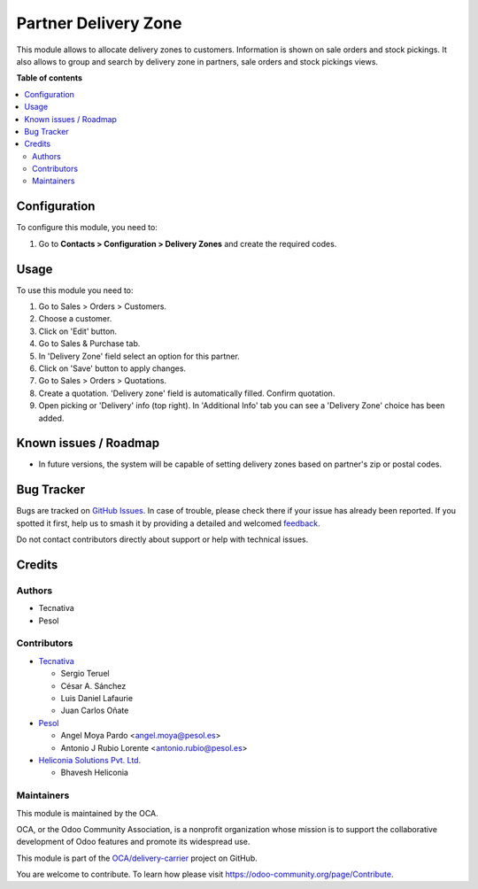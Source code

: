 =====================
Partner Delivery Zone
=====================

.. 
   !!!!!!!!!!!!!!!!!!!!!!!!!!!!!!!!!!!!!!!!!!!!!!!!!!!!
   !! This file is generated by oca-gen-addon-readme !!
   !! changes will be overwritten.                   !!
   !!!!!!!!!!!!!!!!!!!!!!!!!!!!!!!!!!!!!!!!!!!!!!!!!!!!
   !! source digest: sha256:92a22e463d5d5e6104a91b843b9782a43bb64950f160c9a30274d593ab0cc07f
   !!!!!!!!!!!!!!!!!!!!!!!!!!!!!!!!!!!!!!!!!!!!!!!!!!!!

.. |badge1| image:: https://img.shields.io/badge/maturity-Beta-yellow.png
    :target: https://odoo-community.org/page/development-status
    :alt: Beta
.. |badge2| image:: https://img.shields.io/badge/licence-AGPL--3-blue.png
    :target: http://www.gnu.org/licenses/agpl-3.0-standalone.html
    :alt: License: AGPL-3
.. |badge3| image:: https://img.shields.io/badge/github-OCA%2Fdelivery--carrier-lightgray.png?logo=github
    :target: https://github.com/OCA/delivery-carrier/tree/18.0/partner_delivery_zone
    :alt: OCA/delivery-carrier
.. |badge4| image:: https://img.shields.io/badge/weblate-Translate%20me-F47D42.png
    :target: https://translation.odoo-community.org/projects/delivery-carrier-18-0/delivery-carrier-18-0-partner_delivery_zone
    :alt: Translate me on Weblate
.. |badge5| image:: https://img.shields.io/badge/runboat-Try%20me-875A7B.png
    :target: https://runboat.odoo-community.org/builds?repo=OCA/delivery-carrier&target_branch=18.0
    :alt: Try me on Runboat

|badge1| |badge2| |badge3| |badge4| |badge5|

This module allows to allocate delivery zones to customers. Information
is shown on sale orders and stock pickings. It also allows to group and
search by delivery zone in partners, sale orders and stock pickings
views.

**Table of contents**

.. contents::
   :local:

Configuration
=============

To configure this module, you need to:

1. Go to **Contacts > Configuration > Delivery Zones** and create the
   required codes.

Usage
=====

To use this module you need to:

1. Go to Sales > Orders > Customers.
2. Choose a customer.
3. Click on 'Edit' button.
4. Go to Sales & Purchase tab.
5. In 'Delivery Zone' field select an option for this partner.
6. Click on 'Save' button to apply changes.
7. Go to Sales > Orders > Quotations.
8. Create a quotation. 'Delivery zone' field is automatically filled.
   Confirm quotation.
9. Open picking or 'Delivery' info (top right). In 'Additional Info' tab
   you can see a 'Delivery Zone' choice has been added.

Known issues / Roadmap
======================

- In future versions, the system will be capable of setting delivery
  zones based on partner's zip or postal codes.

Bug Tracker
===========

Bugs are tracked on `GitHub Issues <https://github.com/OCA/delivery-carrier/issues>`_.
In case of trouble, please check there if your issue has already been reported.
If you spotted it first, help us to smash it by providing a detailed and welcomed
`feedback <https://github.com/OCA/delivery-carrier/issues/new?body=module:%20partner_delivery_zone%0Aversion:%2018.0%0A%0A**Steps%20to%20reproduce**%0A-%20...%0A%0A**Current%20behavior**%0A%0A**Expected%20behavior**>`_.

Do not contact contributors directly about support or help with technical issues.

Credits
=======

Authors
-------

* Tecnativa
* Pesol

Contributors
------------

- `Tecnativa <https://www.tecnativa.com>`__

  - Sergio Teruel
  - César A. Sánchez
  - Luis Daniel Lafaurie
  - Juan Carlos Oñate

- `Pesol <https://www.pesol.es>`__

  - Angel Moya Pardo <angel.moya@pesol.es>
  - Antonio J Rubio Lorente <antonio.rubio@pesol.es>

- `Heliconia Solutions Pvt. Ltd. <https://www.heliconia.io>`__

  - Bhavesh Heliconia

Maintainers
-----------

This module is maintained by the OCA.

.. image:: https://odoo-community.org/logo.png
   :alt: Odoo Community Association
   :target: https://odoo-community.org

OCA, or the Odoo Community Association, is a nonprofit organization whose
mission is to support the collaborative development of Odoo features and
promote its widespread use.

This module is part of the `OCA/delivery-carrier <https://github.com/OCA/delivery-carrier/tree/18.0/partner_delivery_zone>`_ project on GitHub.

You are welcome to contribute. To learn how please visit https://odoo-community.org/page/Contribute.
